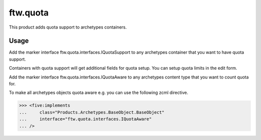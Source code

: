 ftw.quota
=========

This product adds quota support to archetypes containers.


Usage
-----

Add the marker interface ftw.quota.interfaces.IQuotaSupport to any archetypes
container that you want to have quota support.

Containers with quota support will get additional fields for quota setup.
You can setup quota limits in the edit form.

Add the marker interface ftw.quota.interfaces.IQuotaAware to any archetypes
content type that you want to count quota for.

To make all archetypes objects quota aware e.g. you can use the following
zcml directive.

>>> <five:implements
...     class="Products.Archetypes.BaseObject.BaseObject"
...     interface="ftw.quota.interfaces.IQuotaAware"
... />
